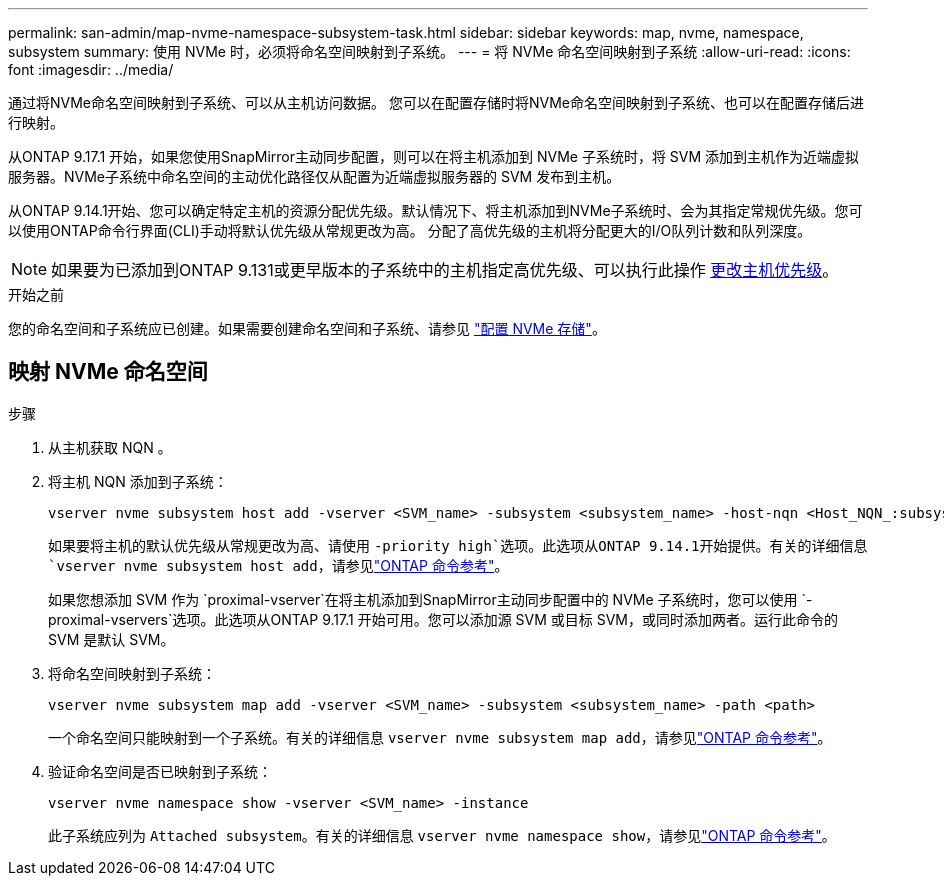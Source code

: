 ---
permalink: san-admin/map-nvme-namespace-subsystem-task.html 
sidebar: sidebar 
keywords: map, nvme, namespace, subsystem 
summary: 使用 NVMe 时，必须将命名空间映射到子系统。 
---
= 将 NVMe 命名空间映射到子系统
:allow-uri-read: 
:icons: font
:imagesdir: ../media/


[role="lead"]
通过将NVMe命名空间映射到子系统、可以从主机访问数据。  您可以在配置存储时将NVMe命名空间映射到子系统、也可以在配置存储后进行映射。

从ONTAP 9.17.1 开始，如果您使用SnapMirror主动同步配置，则可以在将主机添加到 NVMe 子系统时，将 SVM 添加到主机作为近端虚拟服务器。NVMe子系统中命名空间的主动优化路径仅从配置为近端虚拟服务器的 SVM 发布到主机。

从ONTAP 9.14.1开始、您可以确定特定主机的资源分配优先级。默认情况下、将主机添加到NVMe子系统时、会为其指定常规优先级。您可以使用ONTAP命令行界面(CLI)手动将默认优先级从常规更改为高。  分配了高优先级的主机将分配更大的I/O队列计数和队列深度。


NOTE: 如果要为已添加到ONTAP 9.131或更早版本的子系统中的主机指定高优先级、可以执行此操作 xref:../nvme/change-host-priority-nvme-task.html[更改主机优先级]。

.开始之前
您的命名空间和子系统应已创建。如果需要创建命名空间和子系统、请参见 link:create-nvme-namespace-subsystem-task.html["配置 NVMe 存储"]。



== 映射 NVMe 命名空间

.步骤
. 从主机获取 NQN 。
. 将主机 NQN 添加到子系统：
+
[source, cli]
----
vserver nvme subsystem host add -vserver <SVM_name> -subsystem <subsystem_name> -host-nqn <Host_NQN_:subsystem._subsystem_name>
----
+
如果要将主机的默认优先级从常规更改为高、请使用 `-priority high`选项。此选项从ONTAP 9.14.1开始提供。有关的详细信息 `vserver nvme subsystem host add`，请参见link:https://docs.netapp.com/us-en/ontap-cli/vserver-nvme-subsystem-host-add.html["ONTAP 命令参考"^]。

+
如果您想添加 SVM 作为 `proximal-vserver`在将主机添加到SnapMirror主动同步配置中的 NVMe 子系统时，您可以使用 `-proximal-vservers`选项。此选项从ONTAP 9.17.1 开始可用。您可以添加源 SVM 或目标 SVM，或同时添加两者。运行此命令的 SVM 是默认 SVM。

. 将命名空间映射到子系统：
+
[source, cli]
----
vserver nvme subsystem map add -vserver <SVM_name> -subsystem <subsystem_name> -path <path>
----
+
一个命名空间只能映射到一个子系统。有关的详细信息 `vserver nvme subsystem map add`，请参见link:https://docs.netapp.com/us-en/ontap-cli/vserver-nvme-subsystem-map-add.html["ONTAP 命令参考"^]。

. 验证命名空间是否已映射到子系统：
+
[source, cli]
----
vserver nvme namespace show -vserver <SVM_name> -instance
----
+
此子系统应列为 `Attached subsystem`。有关的详细信息 `vserver nvme namespace show`，请参见link:https://docs.netapp.com/us-en/ontap-cli/vserver-nvme-namespace-show.html["ONTAP 命令参考"^]。


